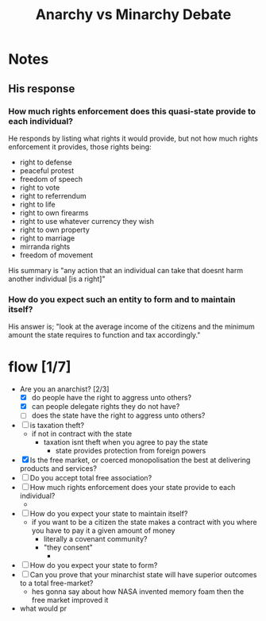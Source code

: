#+TITLE: Anarchy vs Minarchy Debate

* Notes
** His response
*** How much rights enforcement does this quasi-state provide to each individual?
He responds by listing what rights it would provide, but not how much rights enforcement it provides, those rights being:
+ right to defense
+ peaceful protest
+ freedom of speech
+ right to vote
+ right to referrendum
+ right to life
+ right to own firearms
+ right to use whatever currency they wish
+ right to own property
+ right to marriage
+ mirranda rights
+ freedom of movement

His summary is "any action that an individual can take that doesnt harm another individual [is a right]"
*** How do you expect such an entity to form and to maintain itself?
His answer is; "look at the average income of the citizens and the minimum amount the state requires to function and tax accordingly."
* flow [1/7]
+ Are you an anarchist? [2/3]
  + [X] do people have the right to aggress unto others?
  + [X] can people delegate rights they do not have?
  + [ ] does the state have the right to aggress unto others?
+ [ ] is taxation theft?
  + if not in contract with the state
    + taxation isnt theft when you agree to pay the state
      + state provides protection from foreign powers
+ [X] Is the free market, or coerced monopolisation the best at delivering products and services?
+ [ ] Do you accept total free association?
+ [ ] How much rights enforcement does your state provide to each individual?
  +
+ [ ] How do you expect your state to maintain itself?
  + if you want to be a citizen the state makes a contract with you where you have to pay it a given amount of money
    + literally a covenant community?
    + "they consent"
      +
+ [ ] How do you expect your state to form?
+ [ ] Can you prove that your minarchist state will have superior outcomes to a total free-market?
  + hes gonna say about how NASA invented memory foam then the free market improved it
+ what would pr
